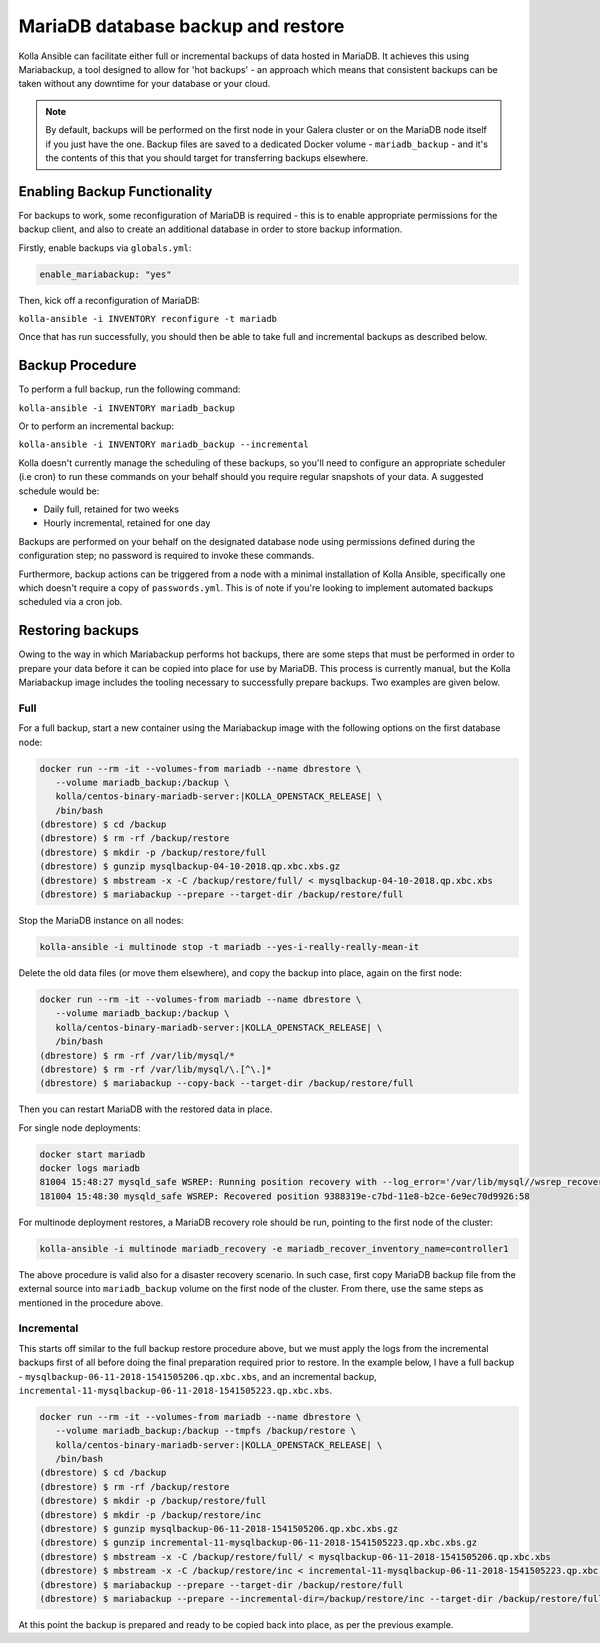 .. _mariadb-backup-and-restore:

===================================
MariaDB database backup and restore
===================================

Kolla Ansible can facilitate either full or incremental backups of data
hosted in MariaDB. It achieves this using Mariabackup, a tool
designed to allow for 'hot backups' - an approach which means that consistent
backups can be taken without any downtime for your database or your cloud.

.. note::

   By default, backups will be performed on the first node in your Galera cluster
   or on the MariaDB node itself if you just have the one. Backup files are saved
   to a dedicated Docker volume - ``mariadb_backup`` - and it's the contents of
   this that you should target for transferring backups elsewhere.

Enabling Backup Functionality
~~~~~~~~~~~~~~~~~~~~~~~~~~~~~

For backups to work, some reconfiguration of MariaDB is required - this is to
enable appropriate permissions for the backup client, and also to create an
additional database in order to store backup information.

Firstly, enable backups via ``globals.yml``:

.. code-block:: console

   enable_mariabackup: "yes"

Then, kick off a reconfiguration of MariaDB:

``kolla-ansible -i INVENTORY reconfigure -t mariadb``

Once that has run successfully, you should then be able to take full and
incremental backups as described below.

Backup Procedure
~~~~~~~~~~~~~~~~

To perform a full backup, run the following command:

``kolla-ansible -i INVENTORY mariadb_backup``

Or to perform an incremental backup:

``kolla-ansible -i INVENTORY mariadb_backup --incremental``

Kolla doesn't currently manage the scheduling of these backups, so you'll
need to configure an appropriate scheduler (i.e cron) to run these commands
on your behalf should you require regular snapshots of your data. A suggested
schedule would be:

* Daily full, retained for two weeks
* Hourly incremental, retained for one day

Backups are performed on your behalf on the designated database node using
permissions defined during the configuration step; no password is required to
invoke these commands.

Furthermore, backup actions can be triggered from a node with a minimal
installation of Kolla Ansible, specifically one which doesn't require a copy of
``passwords.yml``.  This is of note if you're looking to implement automated
backups scheduled via a cron job.

Restoring backups
~~~~~~~~~~~~~~~~~

Owing to the way in which Mariabackup performs hot backups, there are some
steps that must be performed in order to prepare your data before it can be
copied into place for use by MariaDB. This process is currently manual, but
the Kolla Mariabackup image includes the tooling necessary to successfully
prepare backups. Two examples are given below.

Full
----

For a full backup, start a new container using the Mariabackup image with the
following options on the first database node:

.. code-block:: console

   docker run --rm -it --volumes-from mariadb --name dbrestore \
      --volume mariadb_backup:/backup \
      kolla/centos-binary-mariadb-server:|KOLLA_OPENSTACK_RELEASE| \
      /bin/bash
   (dbrestore) $ cd /backup
   (dbrestore) $ rm -rf /backup/restore
   (dbrestore) $ mkdir -p /backup/restore/full
   (dbrestore) $ gunzip mysqlbackup-04-10-2018.qp.xbc.xbs.gz
   (dbrestore) $ mbstream -x -C /backup/restore/full/ < mysqlbackup-04-10-2018.qp.xbc.xbs
   (dbrestore) $ mariabackup --prepare --target-dir /backup/restore/full

Stop the MariaDB instance on all nodes:

.. code-block:: console

   kolla-ansible -i multinode stop -t mariadb --yes-i-really-really-mean-it

Delete the old data files (or move them elsewhere), and copy the backup into
place, again on the first node:

.. code-block:: console

   docker run --rm -it --volumes-from mariadb --name dbrestore \
      --volume mariadb_backup:/backup \
      kolla/centos-binary-mariadb-server:|KOLLA_OPENSTACK_RELEASE| \
      /bin/bash
   (dbrestore) $ rm -rf /var/lib/mysql/*
   (dbrestore) $ rm -rf /var/lib/mysql/\.[^\.]*
   (dbrestore) $ mariabackup --copy-back --target-dir /backup/restore/full

Then you can restart MariaDB with the restored data in place.

For single node deployments:

.. code-block:: console

   docker start mariadb
   docker logs mariadb
   81004 15:48:27 mysqld_safe WSREP: Running position recovery with --log_error='/var/lib/mysql//wsrep_recovery.BDTAm8' --pid-file='/var/lib/mysql//scratch-recover.pid'
   181004 15:48:30 mysqld_safe WSREP: Recovered position 9388319e-c7bd-11e8-b2ce-6e9ec70d9926:58

For multinode deployment restores, a MariaDB recovery role should be run,
pointing to the first node of the cluster:

.. code-block:: console

   kolla-ansible -i multinode mariadb_recovery -e mariadb_recover_inventory_name=controller1

The above procedure is valid also for a disaster recovery scenario. In such
case, first copy MariaDB backup file from the external source into
``mariadb_backup`` volume on the first node of the cluster. From there,
use the same steps as mentioned in the procedure above.

Incremental
-----------

This starts off similar to the full backup restore procedure above, but we
must apply the logs from the incremental backups first of all before doing
the final preparation required prior to restore. In the example below, I have
a full backup - ``mysqlbackup-06-11-2018-1541505206.qp.xbc.xbs``, and an
incremental backup,
``incremental-11-mysqlbackup-06-11-2018-1541505223.qp.xbc.xbs``.

.. code-block:: console

   docker run --rm -it --volumes-from mariadb --name dbrestore \
      --volume mariadb_backup:/backup --tmpfs /backup/restore \
      kolla/centos-binary-mariadb-server:|KOLLA_OPENSTACK_RELEASE| \
      /bin/bash
   (dbrestore) $ cd /backup
   (dbrestore) $ rm -rf /backup/restore
   (dbrestore) $ mkdir -p /backup/restore/full
   (dbrestore) $ mkdir -p /backup/restore/inc
   (dbrestore) $ gunzip mysqlbackup-06-11-2018-1541505206.qp.xbc.xbs.gz
   (dbrestore) $ gunzip incremental-11-mysqlbackup-06-11-2018-1541505223.qp.xbc.xbs.gz
   (dbrestore) $ mbstream -x -C /backup/restore/full/ < mysqlbackup-06-11-2018-1541505206.qp.xbc.xbs
   (dbrestore) $ mbstream -x -C /backup/restore/inc < incremental-11-mysqlbackup-06-11-2018-1541505223.qp.xbc.xbs
   (dbrestore) $ mariabackup --prepare --target-dir /backup/restore/full
   (dbrestore) $ mariabackup --prepare --incremental-dir=/backup/restore/inc --target-dir /backup/restore/full

At this point the backup is prepared and ready to be copied back into place,
as per the previous example.
